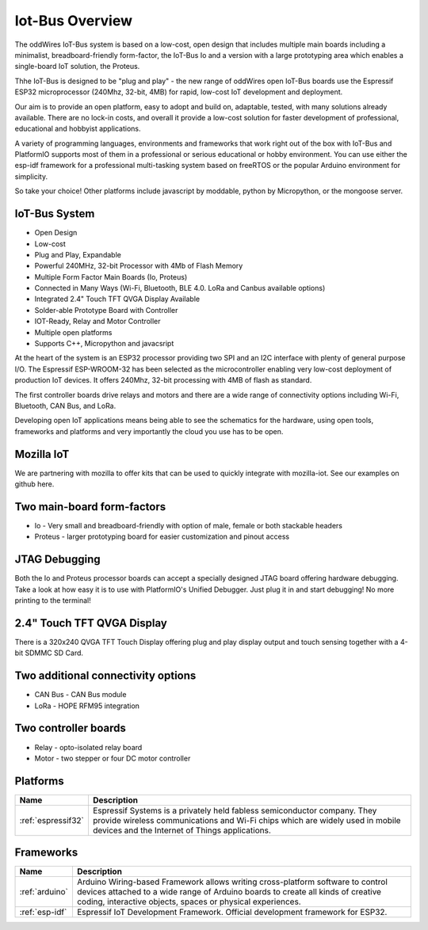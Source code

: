 .. _iot-bus-overview:

Iot-Bus Overview
================

The oddWires IoT-Bus system is based on a low-cost, open design that includes multiple main boards 
including a minimalist, breadboard-friendly form-factor, the IoT-Bus Io and a
version with a large prototyping area which enables a single-board IoT solution, the Proteus. 

Thhe IoT-Bus is designed to be "plug and play" - the new range of oddWires open IoT-Bus boards use the 
Espressif ESP32 microprocessor (240Mhz, 32-bit, 4MB) for rapid, low-cost IoT development and deployment. 

Our aim is to provide an open platform, easy to adopt and build on, adaptable, tested, with many solutions already available.
There are no lock-in costs, and overall it provide a low-cost solution for faster development of professional, 
educational and hobbyist applications. 

A variety of programming languages, environments and frameworks that work right out of the box with IoT-Bus and PlatformIO
supports most of them in a professional or serious educational or hobby environment. You can use either the esp-idf framework 
for a professional multi-tasking system based on freeRTOS or the popular Arduino environment for simplicity.

So take your choice! Other platforms include javascript by moddable, python by Micropython, or the mongoose server.

IoT-Bus System
--------------

* Open Design
* Low-cost
*	Plug and Play, Expandable
*	Powerful 240MHz, 32-bit Processor with 4Mb of Flash Memory
*	Multiple Form Factor Main Boards (Io, Proteus) 
*	Connected in Many Ways (Wi-Fi, Bluetooth, BLE 4.0. LoRa and Canbus available options)
*	Integrated 2.4" Touch TFT QVGA Display Available 
* Solder-able Prototype Board with Controller
*	IOT-Ready, Relay and Motor Controller
*	Multiple open platforms
*	Supports C++, Micropython and javacsript

At the heart of the system is an ESP32 processor providing two SPI and an I2C interface with plenty of general purpose I/O. 
The Espressif ESP-WROOM-32 has been selected as the microcontroller enabling very low-cost deployment of production IoT devices. 
It offers 240Mhz, 32-bit processing with 4MB of flash as standard.

The first controller boards drive relays and motors and there are a wide range of connectivity options including
Wi-Fi, Bluetooth, CAN Bus, and LoRa.

Developing open IoT applications means being able to see the schematics for the hardware, using open tools,
frameworks and platforms and very importantly the cloud you use has to be open.

Mozilla IoT
-----------

We are partnering with mozilla to offer kits that can be used to quickly integrate with mozilla-iot. 
See our examples on github here. 

Two main-board form-factors
---------------------------

* Io - Very small and breadboard-friendly with option of male, female or both stackable headers
* Proteus - larger prototyping board for easier customization and pinout access

JTAG Debugging
--------------
Both the Io and Proteus processor boards can accept a specially designed JTAG board offering 
hardware debugging. Take a look at how easy it is to use with PlatformIO's Unified Debugger. 
Just plug it in and start debugging! No more printing to the terminal!

2.4" Touch TFT QVGA Display
---------------------------

There is a 320x240 QVGA TFT Touch Display offering plug and play display output and 
touch sensing together with a 4-bit SDMMC SD Card.

Two additional connectivity options
-----------------------------------

* CAN Bus - CAN Bus module
* LoRa - HOPE RFM95 integration

Two controller boards
---------------------

* Relay - opto-isolated relay board
* Motor - two stepper or four DC motor controller

Platforms
---------
.. list-table::
    :header-rows:  1

    * - Name
      - Description

    * - :ref:`espressif32`
      - Espressif Systems is a privately held fabless semiconductor company. They provide wireless communications and Wi-Fi chips which are widely used in mobile devices and the Internet of Things applications.

Frameworks
----------
.. list-table::
    :header-rows:  1

    * - Name
      - Description

    * - :ref:`arduino`
      - Arduino Wiring-based Framework allows writing cross-platform software to control devices attached to a wide range of Arduino boards to create all kinds of creative coding, interactive objects, spaces or physical experiences.

    * - :ref:`esp-idf`
      - Espressif IoT Development Framework. Official development framework for ESP32.


